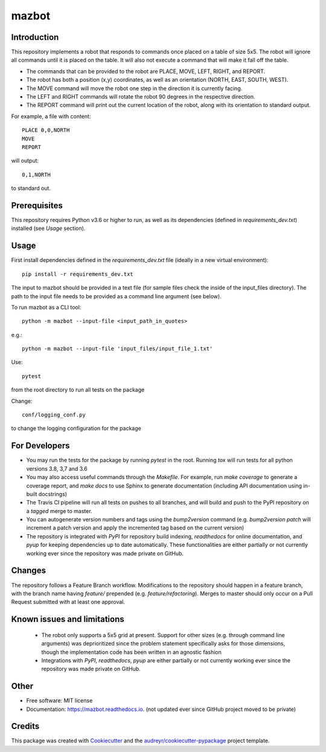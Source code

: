 ======
mazbot
======

Introduction
-------------
This repository implements a robot that responds to commands once placed on a table of size 5x5. The robot will ignore all commands until it is placed on the table. It will also not execute a command that will make it fall off the table. 

- The commands that can be provided to the robot are PLACE, MOVE, LEFT, RIGHT, and REPORT. 

- The robot has both a position (x,y) coordinates, as well as an orientation (NORTH, EAST, SOUTH, WEST). 

- The MOVE command will move the robot one step in the direction it is currently facing. 

- The LEFT and RIGHT commands will rotate the robot 90 degrees in the respective direction. 

- The REPORT command will print out the current location of the robot, along with its orientation to standard output. 

For example, a file with content::

    PLACE 0,0,NORTH
    MOVE
    REPORT

will output::

   0,1,NORTH

to standard out.


Prerequisites
-------------
This repository requires Python v3.6 or higher to run, as well as its dependencies (defined in `requirements_dev.txt`) installed (see `Usage` section).


Usage
-------
First install dependencies defined in the `requirements_dev.txt` file (ideally in a new virtual environment)::

    pip install -r requirements_dev.txt

The input to mazbot should be provided in a text file (for sample files check the inside of the input_files directory). The path to the input file needs to be provided as a command line argument (see below). 

To run mazbot as a CLI tool::

    python -m mazbot --input-file <input_path_in_quotes>
        
e.g.::

    python -m mazbot --input-file 'input_files/input_file_1.txt'

Use::

    pytest

from the root directory to run all tests on the package

Change::

    conf/logging_conf.py 

to change the logging configuration for the package

For Developers
--------------
- You may run the tests for the package by running `pytest` in the root. Running `tox` will run tests for all python versions 3.8, 3,7 and 3.6
- You may also access useful commands through the `Makefile`. For example, run `make coverage` to generate a coverage report, and `make docs` to use Sphinx to generate documentation (including API documentation using in-built docstrings)
- The Travis CI pipeline will run all tests on pushes to all branches, and will build and push to  the PyPI repository on a *tagged* merge to master.
- You can autogenerate version numbers and tags using the `bump2version` command (e.g. `bump2version patch` will increment a patch version and apply the incremented tag based on the current version)
- The repository is integrated with `PyPI` for repository build indexing, `readthedocs` for online documentation, and `pyup` for keeping dependencies up to date automatically. These functionalities are either partially or not currently working ever since the repository was made private on GitHub.

Changes
--------
The repository follows a Feature Branch workflow. Modifications to the repository should happen in a feature branch, with the branch name having `feature/` prepended (e.g. `feature/refactoring`). Merges to master should only occur on a Pull Request submitted with at least one approval.

Known issues and limitations
----------------------------
 - The robot only supports a 5x5 grid at present. Support for other sizes (e.g. through command line arguments) was deprioritized since the problem statement specifically asks for those dimensions, though the implementation code has been written in an agnostic fashion
 - Integrations with `PyPI`, `readthedocs`, `pyup` are either partially or not currently working ever since the repository was made private on GitHub.

Other
-------
* Free software: MIT license
* Documentation: https://mazbot.readthedocs.io. (not updated ever since GitHub project moved to be private)

Credits
-------

This package was created with Cookiecutter_ and the `audreyr/cookiecutter-pypackage`_ project template.

.. _Cookiecutter: https://github.com/audreyr/cookiecutter
.. _`audreyr/cookiecutter-pypackage`: https://github.com/audreyr/cookiecutter-pypackage

